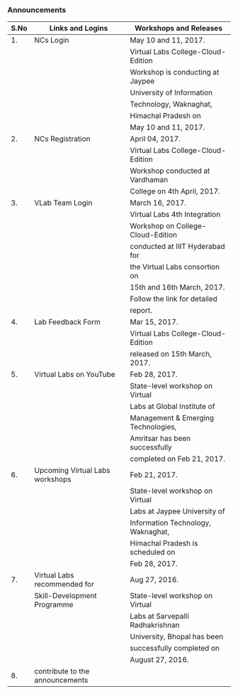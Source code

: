 *** Announcements

  |------+---------------------------------+-------------------------------------|
  | S.No | Links and Logins                | Workshops and Releases              |
  |------+---------------------------------+-------------------------------------|
  |   1. | NCs Login                       | May 10 and 11, 2017.                |
  |      |                                 | Virtual Labs College-Cloud-Edition  |
  |      |                                 | Workshop is conducting at Jaypee    |
  |      |                                 | University of Information           |
  |      |                                 | Technology, Waknaghat,              |
  |      |                                 | Himachal Pradesh on                 |
  |      |                                 | May 10 and 11, 2017.                |
  |------+---------------------------------+-------------------------------------|
  |   2. | NCs Registration                | April 04, 2017.                     |
  |      |                                 | Virtual Labs College-Cloud-Edition  |
  |      |                                 | Workshop conducted at Vardhaman     |
  |      |                                 | College on 4th April, 2017.         |
  |------+---------------------------------+-------------------------------------|
  |   3. | VLab Team Login                 | March 16, 2017.                     |
  |      |                                 | Virtual Labs 4th Integration        |
  |      |                                 | Workshop on College-Cloud-Edition   |
  |      |                                 | conducted at IIIT Hyderabad for     |
  |      |                                 | the Virtual Labs consortion on      |
  |      |                                 | 15th and 16th March, 2017.          |
  |      |                                 | Follow the link for detailed        |
  |      |                                 | report.                             |
  |------+---------------------------------+-------------------------------------|
  |   4. | Lab Feedback Form               | Mar 15, 2017.                       |
  |      |                                 | Virtual Labs College-Cloud-Edition  |
  |      |                                 | released on 15th March, 2017.       |
  |------+---------------------------------+-------------------------------------|
  |   5. | Virtual Labs on YouTube         | Feb 28, 2017.                       |
  |      |                                 | State-level workshop on Virtual     |
  |      |                                 | Labs at Global Institute of         |
  |      |                                 | Management & Emerging Technologies, |
  |      |                                 | Amritsar has been successfully      |
  |      |                                 | completed on Feb 21, 2017.          |
  |------+---------------------------------+-------------------------------------|
  |   6. | Upcoming Virtual Labs workshops | Feb 21, 2017.                       |
  |      |                                 | State-level workshop on Virtual     |
  |      |                                 | Labs at Jaypee University of        |
  |      |                                 | Information Technology, Waknaghat,  |
  |      |                                 | Himachal Pradesh is scheduled on    |
  |      |                                 | Feb 28, 2017.                       |
  |------+---------------------------------+-------------------------------------|
  |   7. | Virtual Labs recommended for    | Aug 27, 2016.                       |
  |      | Skill-Development Programme     | State-level workshop on Virtual     |
  |      |                                 | Labs at Sarvepalli Radhakrishnan    |
  |      |                                 | University, Bhopal has been         |
  |      |                                 | successfully completed on           |
  |      |                                 | August 27, 2016.                    |
  |------+---------------------------------+-------------------------------------|
  |   8. | contribute to the announcements |                                     |
  |------+---------------------------------+-------------------------------------|






